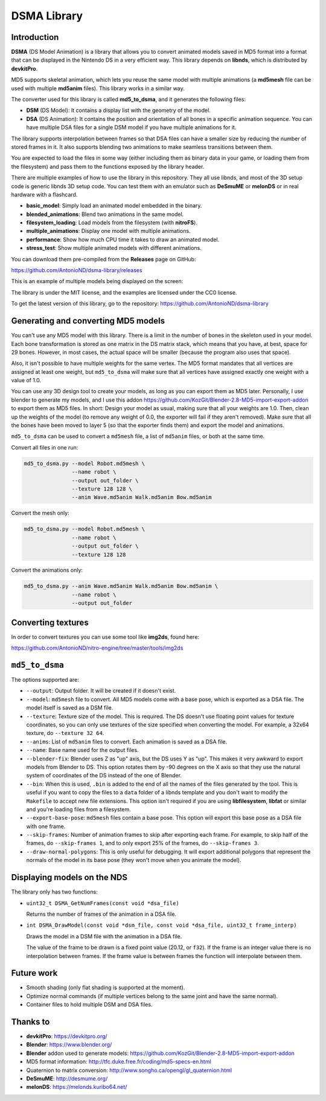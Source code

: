 DSMA Library
============

Introduction
------------

**DSMA** (DS Model Animation) is a library that allows you to convert animated
models saved in MD5 format into a format that can be displayed in the Nintendo DS
in a very efficient way. This library depends on **libnds**, which is
distributed by **devkitPro**.

MD5 supports skeletal animation, which lets you reuse the same model with
multiple animations (a **md5mesh** file can be used with multiple **md5anim**
files). This library works in a similar way.

The converter used for this library is called **md5_to_dsma**, and it generates
the following files:

- **DSM** (DS Model): It contains a display list with the geometry of the model.
- **DSA** (DS Animation): It contains the position and orientation of all bones
  in a specific animation sequence. You can have multiple DSA files for a single
  DSM model if you have multiple animations for it.

The library supports interpolation between frames so that DSA files can have a
smaller size by reducing the number of stored frames in it. It also supports
blending two animations to make seamless transitions between them.

You are expected to load the files in some way (either including them as binary
data in your game, or loading them from the filesystem) and pass them to the
functions exposed by the library header.

There are multiple examples of how to use the library in this repository. They
all use libnds, and most of the 3D setup code is generic libnds 3D setup code.
You can test them with an emulator such as **DeSmuME** or **melonDS** or in real
hardware with a flashcard.

- **basic_model**: Simply load an animated model embedded in the binary.
- **blended_animations**: Blend two animations in the same model.
- **filesystem_loading**: Load models from the filesystem (with **nitroFS**).
- **multiple_animations**: Display one model with multiple animations.
- **performance**: Show how much CPU time it takes to draw an animated model.
- **stress_test**: Show multiple animated models with different animations.

You can download them pre-compiled from the **Releases** page on GitHub:

https://github.com/AntonioND/dsma-library/releases

This is an example of multiple models being displayed on the screen:

.. image:: examples/stress_test/screenshot.png

The library is under the MIT license, and the examples are licensed under the
CC0 license.

To get the latest version of this library, go to the repository:
https://github.com/AntonioND/dsma-library

Generating and converting MD5 models
------------------------------------

You can't use any MD5 model with this library. There is a limit in the number of
bones in the skeleton used in your model. Each bone transformation is stored as
one matrix in the DS matrix stack, which means that you have, at best, space for
29 bones. However, in most cases, the actual space will be smaller (because the
program also uses that space).

Also, it isn't possible to have multiple weights for the same vertex. The MD5
format mandates that all vertices are assigned at least one weight, but
``md5_to_dsma`` will make sure that all vertices have assigned exactly one weight
with a value of 1.0.

You can use any 3D design tool to create your models, as long as you can export
them as MD5 later. Personally, I use blender to generate my models, and I use
this addon https://github.com/KozGit/Blender-2.8-MD5-import-export-addon to
export them as MD5 files. In short: Design your model as usual, making sure that
all your weights are 1.0. Then, clean up the weights of the model (to remove any
weight of 0.0, the exporter will fail if they aren't removed). Make sure that
all the bones have been moved to layer 5 (so that the exporter finds them) and
export the model and animations.

``md5_to_dsma`` can be used to convert a ``md5mesh`` file, a list of ``md5anim``
files, or both at the same time.

Convert all files in one run:

.. code::

    md5_to_dsma.py --model Robot.md5mesh \
                   --name robot \
                   --output out_folder \
                   --texture 128 128 \
                   --anim Wave.md5anim Walk.md5anim Bow.md5anim

Convert the mesh only:

.. code::

    md5_to_dsma.py --model Robot.md5mesh \
                   --name robot \
                   --output out_folder \
                   --texture 128 128

Convert the animations only:

.. code::

    md5_to_dsma.py --anim Wave.md5anim Walk.md5anim Bow.md5anim \
                   --name robot \
                   --output out_folder

Converting textures
-------------------

In order to convert textures you can use some tool like **img2ds**, found here:

https://github.com/AntonioND/nitro-engine/tree/master/tools/img2ds

``md5_to_dsma``
---------------

The options supported are:

- ``--output``: Output folder. It will be created if it doesn't exist.

- ``--model``: ``md5mesh`` file to convert. All MD5 models come with a base
  pose, which is exported as a DSA file. The model itself is saved as a DSM
  file.

- ``--texture``: Texture size of the model. This is required. The DS doesn't
  use floating point values for texture coordinates, so you can only use
  textures of the size specified when converting the model. For example, a 32x64
  texture, do ``--texture 32 64``.

- ``--anims``: List of ``md5anim`` files to convert. Each animation is saved as
  a DSA file.

- ``--name``: Base name used for the output files.

- ``--blender-fix``: Blender uses Z as "up" axis, but the DS uses Y as "up".
  This makes it very awkward to export models from Blender to DS. This option
  rotates them by -90 degrees on the X axis so that they use the natural system
  of coordinates of the DS instead of the one of Blender.

- ``--bin``: When this is used, ``.bin`` is added to the end of all the names of
  the files generated by the tool. This is useful if you want to copy the files
  to a ``data`` folder of a libnds template and you don't want to modify the
  ``Makefile`` to accept new file extensions. This option isn't required if you
  are using **libfilesystem**, **libfat** or similar and you're loading files
  from a filesystem.

- ``--export-base-pose``: ``md5mesh`` files contain a base pose. This option
  will export this base pose as a DSA file with one frame.

- ``--skip-frames``: Number of animation frames to skip after exporting each
  frame. For example, to skip half of the frames, do ``--skip-frames 1``, and to
  only export 25% of the frames, do ``--skip-frames 3``.

- ``--draw-normal-polygons``: This is only useful for debugging. It will export
  additional polygons that represent the normals of the model in its base pose
  (they won't move when you animate the model).

Displaying models on the NDS
----------------------------

The library only has two functions:

- ``uint32_t DSMA_GetNumFrames(const void *dsa_file)``

  Returns the number of frames of the animation in a DSA file.

- ``int DSMA_DrawModel(const void *dsm_file, const void *dsa_file, uint32_t frame_interp)``

  Draws the model in a DSM file with the animation in a DSA file.

  The value of the frame to be drawn is a fixed point value (20.12, or ``f32``).
  If the frame is an integer value there is no interpolation between frames. If
  the frame value is between frames the function will interpolate between them.

Future work
-----------

- Smooth shading (only flat shading is supported at the moment).
- Optimize normal commands (if multiple vertices belong to the same joint and
  have the same normal).
- Container files to hold multiple DSM and DSA files.

Thanks to
---------

- **devkitPro**: https://devkitpro.org/
- **Blender**: https://www.blender.org/
- **Blender** addon used to generate models: https://github.com/KozGit/Blender-2.8-MD5-import-export-addon
- MD5 format information: http://tfc.duke.free.fr/coding/md5-specs-en.html
- Quaternion to matrix conversion: http://www.songho.ca/opengl/gl_quaternion.html
- **DeSmuME**: http://desmume.org/
- **melonDS**: https://melonds.kuribo64.net/
